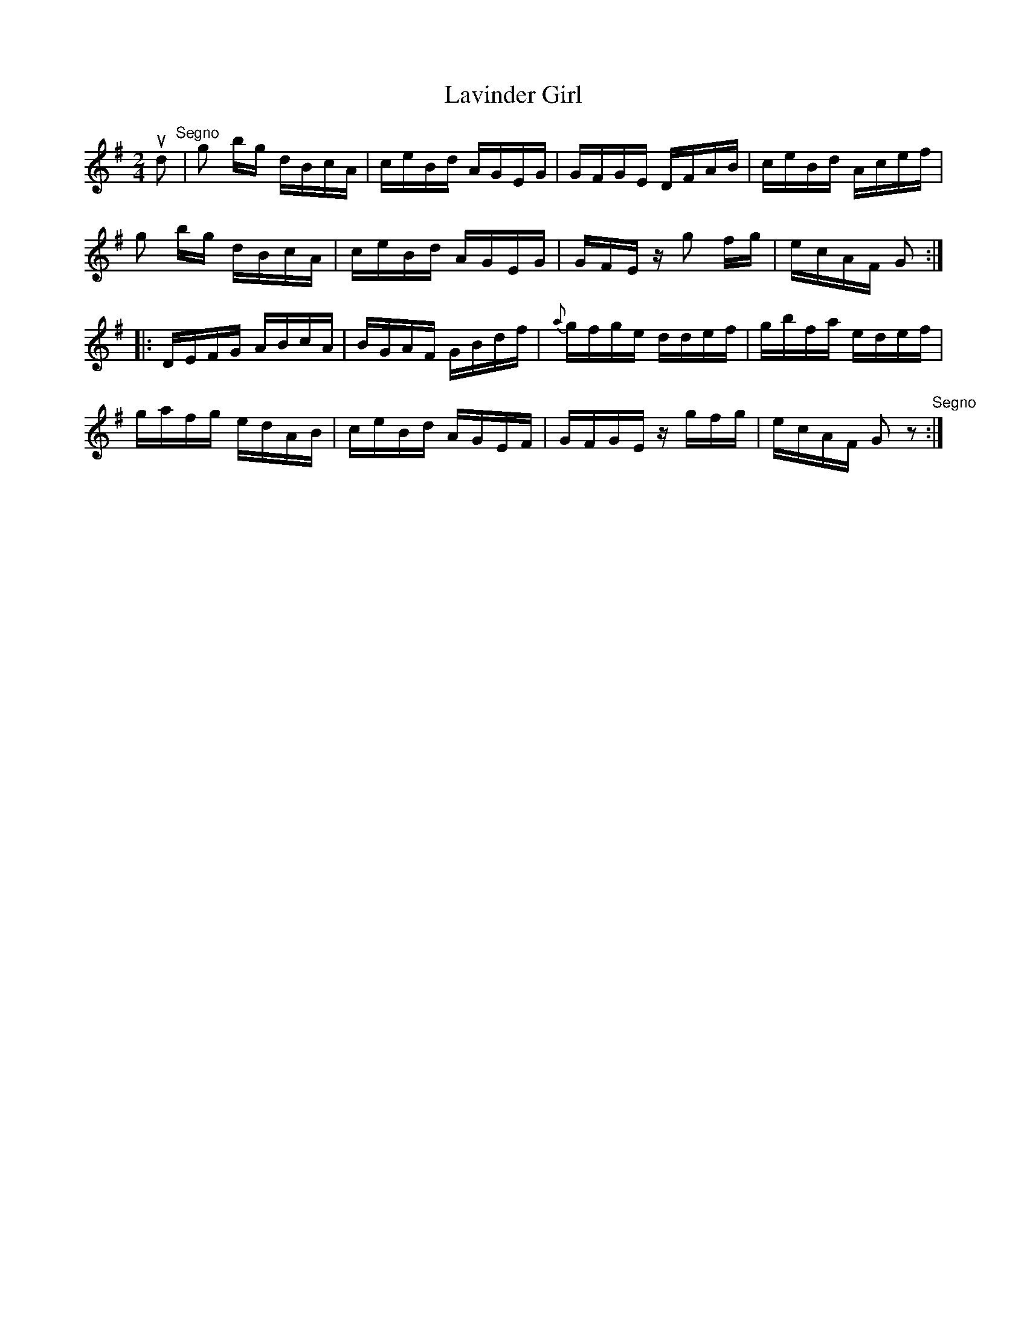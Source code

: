 X:1
T:Lavinder Girl
R:reel
B:Ryan's Mammoth Collection
Z:Contributed by Ray Davies,  ray:davies99.freeserve.co.uk
M:2/4
L:1/16
K:G
ud2"^Segno"|\
g2 bg dBcA | ceBd AGEG |  GFGE  DFAB | ceBd Acef |
g2 bg dBcA | ceBd AGEG |  GFEz g2 fg | ecAF G2  ::
DEFG  ABcA | BGAF GBdf |{a}gfge ddef | gbfa edef |
gafg  edAB | ceBd AGEF |  GFGE  zgfg | ecAF G2z2"Segno":|
